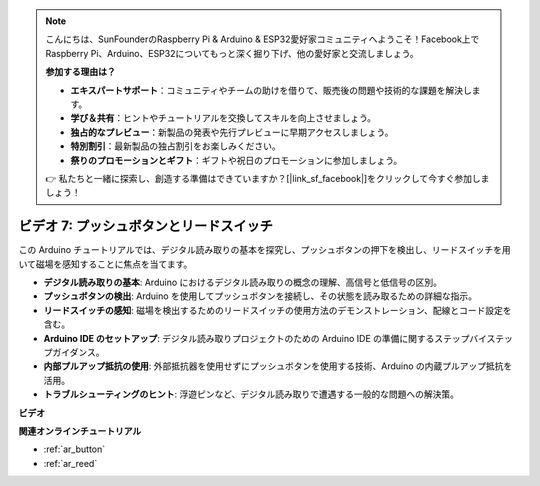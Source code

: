 .. note::

    こんにちは、SunFounderのRaspberry Pi & Arduino & ESP32愛好家コミュニティへようこそ！Facebook上でRaspberry Pi、Arduino、ESP32についてもっと深く掘り下げ、他の愛好家と交流しましょう。

    **参加する理由は？**

    - **エキスパートサポート**：コミュニティやチームの助けを借りて、販売後の問題や技術的な課題を解決します。
    - **学び＆共有**：ヒントやチュートリアルを交換してスキルを向上させましょう。
    - **独占的なプレビュー**：新製品の発表や先行プレビューに早期アクセスしましょう。
    - **特別割引**：最新製品の独占割引をお楽しみください。
    - **祭りのプロモーションとギフト**：ギフトや祝日のプロモーションに参加しましょう。

    👉 私たちと一緒に探索し、創造する準備はできていますか？[|link_sf_facebook|]をクリックして今すぐ参加しましょう！

ビデオ 7: プッシュボタンとリードスイッチ
===========================================

この Arduino チュートリアルでは、デジタル読み取りの基本を探究し、プッシュボタンの押下を検出し、リードスイッチを用いて磁場を感知することに焦点を当てます。

* **デジタル読み取りの基本**: Arduino におけるデジタル読み取りの概念の理解、高信号と低信号の区別。
* **プッシュボタンの検出**: Arduino を使用してプッシュボタンを接続し、その状態を読み取るための詳細な指示。
* **リードスイッチの感知**: 磁場を検出するためのリードスイッチの使用方法のデモンストレーション、配線とコード設定を含む。
* **Arduino IDE のセットアップ**: デジタル読み取りプロジェクトのための Arduino IDE の準備に関するステップバイステップガイダンス。
* **内部プルアップ抵抗の使用**: 外部抵抗器を使用せずにプッシュボタンを使用する技術、Arduino の内蔵プルアップ抵抗を活用。
* **トラブルシューティングのヒント**: 浮遊ピンなど、デジタル読み取りで遭遇する一般的な問題への解決策。

**ビデオ**

.. raw:: html

    <iframe width="600" height="400" src="https://www.youtube.com/embed/yyJrqFKn-X4?si=3YD7u3RR8Nx5N4ir" title="YouTube video player" frameborder="0" allow="accelerometer; autoplay; clipboard-write; encrypted-media; gyroscope; picture-in-picture; web-share" allowfullscreen></iframe>

    <br/><br/>

**関連オンラインチュートリアル**

* :ref:`ar_button`
* :ref:`ar_reed`
